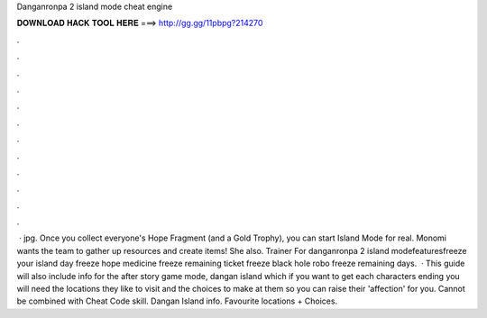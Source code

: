 Danganronpa 2 island mode cheat engine

𝐃𝐎𝐖𝐍𝐋𝐎𝐀𝐃 𝐇𝐀𝐂𝐊 𝐓𝐎𝐎𝐋 𝐇𝐄𝐑𝐄 ===> http://gg.gg/11pbpg?214270

.

.

.

.

.

.

.

.

.

.

.

.

 · jpg. Once you collect everyone's Hope Fragment (and a Gold Trophy), you can start Island Mode for real. Monomi wants the team to gather up resources and create items! She also. Trainer For danganronpa 2 island modefeaturesfreeze your island day freeze hope medicine freeze remaining ticket freeze black hole robo freeze remaining days.  · This guide will also include info for the after story game mode, dangan island which if you want to get each characters ending you will need the locations they like to visit and the choices to make at them so you can raise their 'affection' for you. Cannot be combined with Cheat Code skill. Dangan Island info. Favourite locations + Choices.